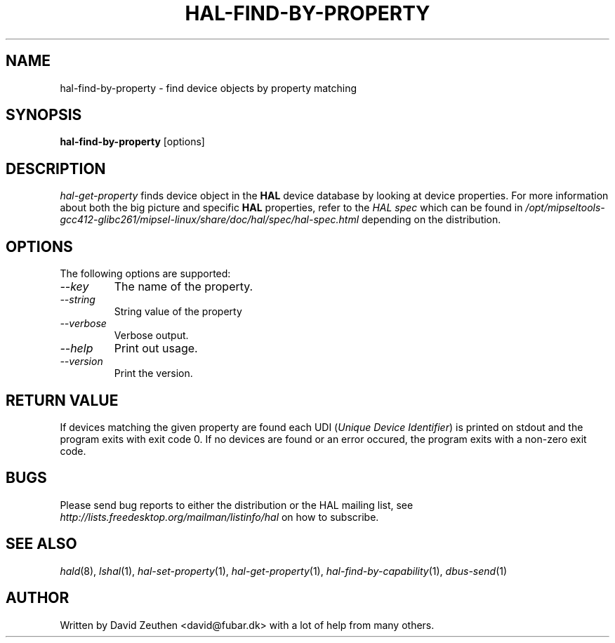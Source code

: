 .\" 
.\" hal-find-by-property manual page.
.\" Copyright (C) 2007 David Zeuthen <david@fubar.dk>
.\"
.TH HAL-FIND-BY-PROPERTY 1
.SH NAME
hal-find-by-property \- find device objects by property matching
.SH SYNOPSIS
.PP
.B hal-find-by-property
[options]

.SH DESCRIPTION

\fIhal-get-property\fP finds device object in
the
.B HAL 
device database by looking at device properties. For
more information about both the big picture and specific
.B HAL
properties, refer to the \fIHAL spec\fP which can be found in
.I "/opt/mipseltools-gcc412-glibc261/mipsel-linux/share/doc/hal/spec/hal-spec.html"
depending on the distribution.

.SH OPTIONS
The following options are supported:
.TP
.I "--key"
The name of the property.
.TP
.I "--string"
String value of the property
.TP
.I "--verbose"
Verbose output.
.TP
.I "--help"
Print out usage.
.TP
.I "--version"
Print the version.

.SH RETURN VALUE
.PP
If devices matching the given property are found each UDI (\fIUnique
Device Identifier\fP) is printed on stdout and the program exits with
exit code 0. If no devices are found or an error occured, the program
exits with a non-zero exit code.

.SH BUGS
.PP
Please send bug reports to either the distribution or the HAL
mailing list, see 
.I "http://lists.freedesktop.org/mailman/listinfo/hal"
on how to subscribe.

.SH SEE ALSO
.PP
\&\fIhald\fR\|(8), 
\&\fIlshal\fR\|(1), 
\&\fIhal-set-property\fR\|(1),
\&\fIhal-get-property\fR\|(1),
\&\fIhal-find-by-capability\fR\|(1),
\&\fIdbus-send\fR\|(1)

.SH AUTHOR
Written by David Zeuthen <david@fubar.dk> with a lot of help from many
others.

